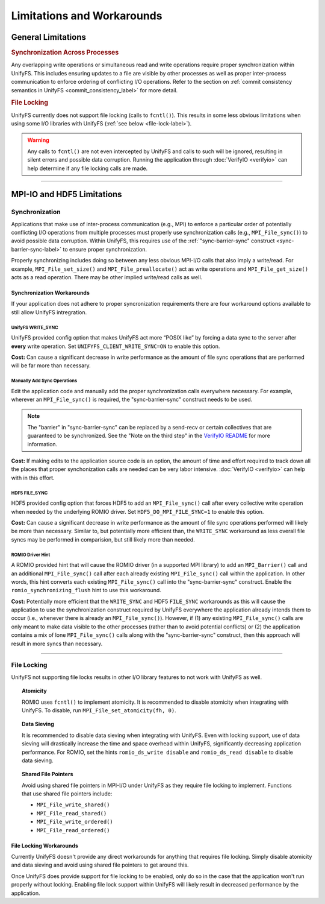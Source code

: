 ===========================
Limitations and Workarounds
===========================

-------------------
General Limitations
-------------------

.. rubric:: Synchronization Across Processes

Any overlapping write operations or simultaneous read and write operations
require proper synchronization within UnifyFS. This includes ensuring updates to
a file are visible by other processes as well as proper inter-process
communication to enforce ordering of conflicting I/O operations. Refer to the
section on
:ref:`commit consistency semantics in UnifyFS <commit_consistency_label>`
for more detail.

.. rubric:: File Locking

UnifyFS currently does not support file locking (calls to ``fcntl()``). This
results in some less obvious limitations when using some I/O libraries with
UnifyFS (:ref:`see below <file-lock-label>`).

.. warning::

    Any calls to ``fcntl()`` are not even intercepted by UnifyFS and calls to
    such will be ignored, resulting in silent errors and possible data
    corruption. Running the application through :doc:`VerifyIO <verifyio>` can
    help determine if any file locking calls are made.

----------

---------------------------
MPI-IO and HDF5 Limitations
---------------------------

Synchronization
***************

Applications that make use of inter-process communication (e.g., MPI) to enforce
a particular order of potentially conflicting I/O operations from multiple
processes must properly use synchronization calls (e.g., ``MPI_File_sync()``) to
avoid possible data corruption. Within UnifyFS, this requires use of the
:ref:`"sync-barrier-sync" construct <sync-barrier-sync-label>` to ensure proper
synchronization.

Properly synchronizing includes doing so between any less obvious MPI-I/O calls
that also imply a write/read. For example, ``MPI_File_set_size()`` and
``MPI_File_preallocate()`` act as write operations and ``MPI_File_get_size()``
acts as a read operation. There may be other implied write/read calls as well.

Synchronization Workarounds
^^^^^^^^^^^^^^^^^^^^^^^^^^^

If your application does not adhere to proper syncronization requirements there
are four workaround options available to still allow UnifyFS intregration.

UnifyFS WRITE_SYNC
""""""""""""""""""

UnifyFS provided config option that makes UnifyFS act more “POSIX like” by
forcing a data sync to the server after **every** write operation. Set
``UNIFYFS_CLIENT_WRITE_SYNC=ON`` to enable this option.

**Cost:** Can cause a significant decrease in write performance as the amount of
file sync operations that are performed will be far more than necessary.

Manually Add Sync Operations
""""""""""""""""""""""""""""

Edit the application code and manually add the proper synchronization calls
everywhere necessary. For example, wherever an ``MPI_File_sync()`` is required,
the "sync-barrier-sync" construct needs to be used.

.. _sync-barrier-sync-label:

.. code-block:: C
    :caption: Sync-barrier-sync Construct

    MPI_File_sync() //flush newly written bytes from MPI library to file system
    MPI_Barrier()   //ensure all ranks have finished the previous sync
    MPI_File_sync() //invalidate read cache in MPI library

.. Note::

    The "barrier" in "sync-barrier-sync" can be replaced by a send-recv or
    certain collectives that are guaranteed to be synchronized. See the "Note on
    the third step" in the `VerifyIO README`_ for more information.

**Cost:** If making edits to the application source code is an option, the
amount of time and effort required to track down all the places that proper
synchonization calls are needed can be very labor intensive.
:doc:`VerifyIO <verifyio>` can help with in this effort.

HDF5 FILE_SYNC
""""""""""""""

HDF5 provided config option that forces HDF5 to add an ``MPI_File_sync()`` call
after every collective write operation when needed by the underlying ROMIO
driver. Set ``HDF5_DO_MPI_FILE_SYNC=1`` to enable this option.

**Cost:** Can cause a significant decrease in write performance as the amount of
file sync operations performed will likely be more than necessary. Similar to,
but potentially more efficient than, the ``WRITE_SYNC`` workaround as less
overall file syncs may be performed in comparision, but still likely more than
needed.

ROMIO Driver Hint
"""""""""""""""""

A ROMIO provided hint that will cause the ROMIO driver (in a supported MPI
library) to add an ``MPI_Barrier()`` call and an additional ``MPI_File_sync()``
call after each already existing ``MPI_File_sync()`` call within the
application. In other words, this hint converts each existing
``MPI_File_sync()`` call into the "sync-barrier-sync" construct. Enable the
``romio_synchronizing_flush`` hint to use this workaround.

**Cost:** Potentially more efficient that the ``WRITE_SYNC`` and HDF5
``FILE_SYNC`` workarounds as this will cause the application to use the
synchronization construct required by UnifyFS everywhere the application already
intends them to occur (i.e., whenever there is already an ``MPI_File_sync()``).
However, if (1) any existing ``MPI_File_sync()`` calls are only meant to make
data visible to the other processes (rather than to avoid potential conflicts)
or (2) the application contains a mix of lone ``MPI_File_sync()`` calls along
with the "sync-barrier-sync" construct, then this approach will result in more
syncs than necessary.

----------

.. _file-lock-label:
File Locking
************

UnifyFS not supporting file locks results in other I/O library features to not
work with UnifyFS as well.

.. topic:: Atomicity

    ROMIO uses ``fcntl()`` to implement atomicity. It is recommended to disable
    atomicity when integrating with UnifyFS. To disable, run
    ``MPI_File_set_atomicity(fh, 0)``.

.. topic:: Data Sieving

    It is recommended to disable data sieving when integrating with UnifyFS.
    Even with locking support, use of data sieving will drastically increase the
    time and space overhead within UnifyFS, significantly decreasing application
    performance. For ROMIO, set the hints ``romio_ds_write disable`` and
    ``romio_ds_read disable`` to disable data sieving.

.. topic:: Shared File Pointers

    Avoid using shared file pointers in MPI-I/O under UnifyFS as they require
    file locking to implement.
    Functions that use shared file pointers include:

    - ``MPI_File_write_shared()``
    - ``MPI_File_read_shared()``
    - ``MPI_File_write_ordered()``
    - ``MPI_File_read_ordered()``

File Locking Workarounds
^^^^^^^^^^^^^^^^^^^^^^^^

Currently UnifyFS doesn't provide any direct workarounds for anything that
requires file locking. Simply disable atomicity and data sieving and avoid using shared file pointers to get around this.

Once UnifyFS does provide support for file locking to be enabled, only do so in
the case that the application won't run properly without locking. Enabling file
lock support within UnifyFS will likely result in decreased performance by the
application.

.. explicit external hyperlink targets

.. _VerifyIO README: https://github.com/uiuc-hpc/Recorder/tree/pilgrim/tools/verifyio#note-on-the-third-step
